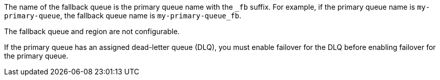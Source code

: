 // tag::fallbackQname[]
The name of the fallback queue is the primary queue name with the `_fb` suffix.
For example, if the primary queue name is `my-primary-queue`, the fallback queue name is `my-primary-queue_fb`.
// end::fallbackQname[]

// tag::fallbackQnotConfig[]
The fallback queue and region are not configurable.
// end::fallbackQnotConfig[]


// tag::fallbackDLQ[]
If the primary queue has an assigned dead-letter queue (DLQ), you must enable failover for the DLQ before enabling failover for the primary queue.
// end::fallbackDLQ[]